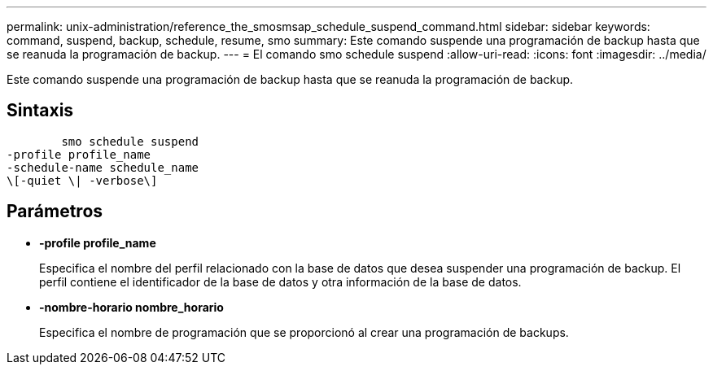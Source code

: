 ---
permalink: unix-administration/reference_the_smosmsap_schedule_suspend_command.html 
sidebar: sidebar 
keywords: command, suspend, backup, schedule, resume, smo 
summary: Este comando suspende una programación de backup hasta que se reanuda la programación de backup. 
---
= El comando smo schedule suspend
:allow-uri-read: 
:icons: font
:imagesdir: ../media/


[role="lead"]
Este comando suspende una programación de backup hasta que se reanuda la programación de backup.



== Sintaxis

[listing]
----

        smo schedule suspend
-profile profile_name
-schedule-name schedule_name
\[-quiet \| -verbose\]
----


== Parámetros

* *-profile profile_name*
+
Especifica el nombre del perfil relacionado con la base de datos que desea suspender una programación de backup. El perfil contiene el identificador de la base de datos y otra información de la base de datos.

* *-nombre-horario nombre_horario*
+
Especifica el nombre de programación que se proporcionó al crear una programación de backups.


